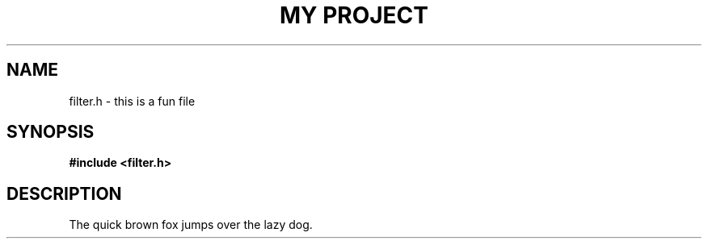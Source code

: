 .TH "MY PROJECT" "3"
.SH NAME
filter.h \- this is a fun file
.SH SYNOPSIS
.nf
.B #include <filter.h>
.fi
.SH DESCRIPTION
The quick brown fox jumps over the lazy dog.
